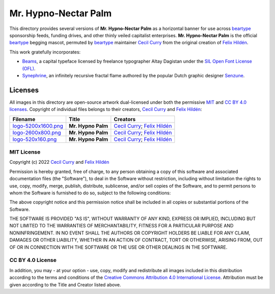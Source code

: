 =====================
Mr. Hypno-Nectar Palm
=====================

This directory provides several versions of **Mr. Hypno-Nectar Palm** as a
horizontal banner for use across `beartype`_ sponsorship feeds, funding
drives, and other thinly veiled capitalist enterprises. **Mr. Hypno-Nectar
Palm** is the official `beartype`_ begging mascot, permuted by `beartype`_
maintainer `Cecil Curry`_ from the original creation of `Felix Hildén`_.

This work gratefully incorporates:

* Beams_, a capital typeface licensed by freelance typographer Altay Dagistan
  under the `SIL Open Font License (OFL) <OFL_>`__.
* Synephrine_, an infinitely recursive fractal flame authored by the popular
  Dutch graphic designer Senzune_.

Licenses
========
All images in this directory are open-source artwork dual-licensed under both
the permissive `MIT <MIT license_>`__ and `CC BY 4.0 licenses <CC BY 4.0_>`__.
Copyright of individual files belongs to their creators, `Cecil Curry`_ and
`Felix Hildén`_:

+--------------------------------------------+--------------------+---------------------------------+
| Filename                                   | Title              | Creators                        |
+============================================+====================+=================================+
| `logo-5200x1600.png <brand logo large_>`__ | **Mr. Hypno Palm** | `Cecil Curry`_; `Felix Hildén`_ |
+--------------------------------------------+--------------------+---------------------------------+
| `logo-2600x800.png <brand logo medium_>`__ | **Mr. Hypno Palm** | `Cecil Curry`_; `Felix Hildén`_ |
+--------------------------------------------+--------------------+---------------------------------+
| `logo-520x160.png <brand logo small_>`__   | **Mr. Hypno Palm** | `Cecil Curry`_; `Felix Hildén`_ |
+--------------------------------------------+--------------------+---------------------------------+

MIT License
-----------
Copyright (c) 2022 `Cecil Curry`_ and `Felix Hildén`_

Permission is hereby granted, free of charge, to any person obtaining a copy
of this software and associated documentation files (the "Software"), to deal
in the Software without restriction, including without limitation the rights
to use, copy, modify, merge, publish, distribute, sublicense, and/or sell
copies of the Software, and to permit persons to whom the Software is
furnished to do so, subject to the following conditions:

The above copyright notice and this permission notice shall be included in all
copies or substantial portions of the Software.

THE SOFTWARE IS PROVIDED "AS IS", WITHOUT WARRANTY OF ANY KIND, EXPRESS OR
IMPLIED, INCLUDING BUT NOT LIMITED TO THE WARRANTIES OF MERCHANTABILITY,
FITNESS FOR A PARTICULAR PURPOSE AND NONINFRINGEMENT. IN NO EVENT SHALL THE
AUTHORS OR COPYRIGHT HOLDERS BE LIABLE FOR ANY CLAIM, DAMAGES OR OTHER
LIABILITY, WHETHER IN AN ACTION OF CONTRACT, TORT OR OTHERWISE, ARISING FROM,
OUT OF OR IN CONNECTION WITH THE SOFTWARE OR THE USE OR OTHER DEALINGS IN THE
SOFTWARE.

CC BY 4.0 License
-----------------
In addition, you may - at your option - use, copy, modify and redistribute all
images included in this distribution according to the terms and conditions of
the `Creative Commons Attribution 4.0 International License <CC BY 4.0_>`__.
Attribution must be given according to the Title and Creator listed above.

.. # ------------------( LINKS ~ beartype                   )------------------
.. _beartype:
   https://github.com/beartype/beartype

.. # ------------------( LINKS ~ license                    )------------------
.. _CC BY 4.0:
   http://creativecommons.org/licenses/by/4.0
.. _OFL:
   https://scripts.sil.org/cms/scripts/page.php?site_id=nrsi&id=OFL

.. # ------------------( LINKS ~ local                      )------------------
.. _brand logo large:
   logo-5200x1600.png
.. _brand logo medium:
   logo-2600x800.png
.. _brand logo small:
   logo-520x160.png

.. # ------------------( LINKS ~ works                      )------------------
.. _Beams:
   https://fontlibrary.org/en/font/beams
.. _Synephrine:
   https://www.deviantart.com/senzune/art/Synephrine-799029918

.. # ------------------( LINKS ~ users                      )------------------
.. _Cecil Curry:
   https://github.com/leycec
.. _Felix Hildén:
   https://github.com/felix-hilden
.. _Senzune:
   https://www.deviantart.com/senzune
